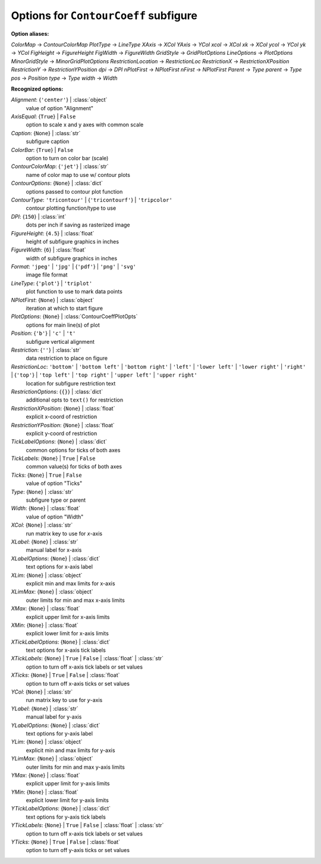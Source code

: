 --------------------------------------
Options for ``ContourCoeff`` subfigure
--------------------------------------

**Option aliases:**

*ColorMap* -> *ContourColorMap*
*PlotType* -> *LineType*
*XAxis* -> *XCol*
*YAxis* -> *YCol*
*xcol* -> *XCol*
*xk* -> *XCol*
*ycol* -> *YCol*
*yk* -> *YCol*
*FigHeight* -> *FigureHeight*
*FigWidth* -> *FigureWidth*
*GridStyle* -> *GridPlotOptions*
*LineOptions* -> *PlotOptions*
*MinorGridStyle* -> *MinorGridPlotOptions*
*RestrictionLocation* -> *RestrictionLoc*
*RestrictionX* -> *RestrictionXPosition*
*RestrictionY* -> *RestrictionYPosition*
*dpi* -> *DPI*
*nPlotFirst* -> *NPlotFirst*
*nFirst* -> *NPlotFirst*
*Parent* -> *Type*
*parent* -> *Type*
*pos* -> *Position*
*type* -> *Type*
*width* -> *Width*

**Recognized options:**

*Alignment*: {``'center'``} | :class:`object`
    value of option "Alignment"
*AxisEqual*: {``True``} | ``False``
    option to scale x and y axes with common scale
*Caption*: {``None``} | :class:`str`
    subfigure caption
*ColorBar*: {``True``} | ``False``
    option to turn on color bar (scale)
*ContourColorMap*: {``'jet'``} | :class:`str`
    name of color map to use w/ contour plots
*ContourOptions*: {``None``} | :class:`dict`
    options passed to contour plot function
*ContourType*: ``'tricontour'`` | {``'tricontourf'``} | ``'tripcolor'``
    contour plotting function/type to use
*DPI*: {``150``} | :class:`int`
    dots per inch if saving as rasterized image
*FigureHeight*: {``4.5``} | :class:`float`
    height of subfigure graphics in inches
*FigureWidth*: {``6``} | :class:`float`
    width of subfigure graphics in inches
*Format*: ``'jpeg'`` | ``'jpg'`` | {``'pdf'``} | ``'png'`` | ``'svg'``
    image file format
*LineType*: {``'plot'``} | ``'triplot'``
    plot function to use to mark data points
*NPlotFirst*: {``None``} | :class:`object`
    iteration at which to start figure
*PlotOptions*: {``None``} | :class:`ContourCoeffPlotOpts`
    options for main line(s) of plot
*Position*: {``'b'``} | ``'c'`` | ``'t'``
    subfigure vertical alignment
*Restriction*: {``''``} | :class:`str`
    data restriction to place on figure
*RestrictionLoc*: ``'bottom'`` | ``'bottom left'`` | ``'bottom right'`` | ``'left'`` | ``'lower left'`` | ``'lower right'`` | ``'right'`` | {``'top'``} | ``'top left'`` | ``'top right'`` | ``'upper left'`` | ``'upper right'``
    location for subfigure restriction text
*RestrictionOptions*: {``{}``} | :class:`dict`
    additional opts to ``text()`` for restriction
*RestrictionXPosition*: {``None``} | :class:`float`
    explicit x-coord of restriction
*RestrictionYPosition*: {``None``} | :class:`float`
    explicit y-coord of restriction
*TickLabelOptions*: {``None``} | :class:`dict`
    common options for ticks of both axes
*TickLabels*: {``None``} | ``True`` | ``False``
    common value(s) for ticks of both axes
*Ticks*: {``None``} | ``True`` | ``False``
    value of option "Ticks"
*Type*: {``None``} | :class:`str`
    subfigure type or parent
*Width*: {``None``} | :class:`float`
    value of option "Width"
*XCol*: {``None``} | :class:`str`
    run matrix key to use for *x*-axis
*XLabel*: {``None``} | :class:`str`
    manual label for x-axis
*XLabelOptions*: {``None``} | :class:`dict`
    text options for x-axis label
*XLim*: {``None``} | :class:`object`
    explicit min and max limits for x-axis
*XLimMax*: {``None``} | :class:`object`
    outer limits for min and max x-axis limits
*XMax*: {``None``} | :class:`float`
    explicit upper limit for x-axis limits
*XMin*: {``None``} | :class:`float`
    explicit lower limit for x-axis limits
*XTickLabelOptions*: {``None``} | :class:`dict`
    text options for x-axis tick labels
*XTickLabels*: {``None``} | ``True`` | ``False`` | :class:`float` | :class:`str`
    option to turn off x-axis tick labels or set values
*XTicks*: {``None``} | ``True`` | ``False`` | :class:`float`
    option to turn off x-axis ticks or set values
*YCol*: {``None``} | :class:`str`
    run matrix key to use for *y*-axis
*YLabel*: {``None``} | :class:`str`
    manual label for y-axis
*YLabelOptions*: {``None``} | :class:`dict`
    text options for y-axis label
*YLim*: {``None``} | :class:`object`
    explicit min and max limits for y-axis
*YLimMax*: {``None``} | :class:`object`
    outer limits for min and max y-axis limits
*YMax*: {``None``} | :class:`float`
    explicit upper limit for y-axis limits
*YMin*: {``None``} | :class:`float`
    explicit lower limit for y-axis limits
*YTickLabelOptions*: {``None``} | :class:`dict`
    text options for y-axis tick labels
*YTickLabels*: {``None``} | ``True`` | ``False`` | :class:`float` | :class:`str`
    option to turn off x-axis tick labels or set values
*YTicks*: {``None``} | ``True`` | ``False`` | :class:`float`
    option to turn off y-axis ticks or set values

